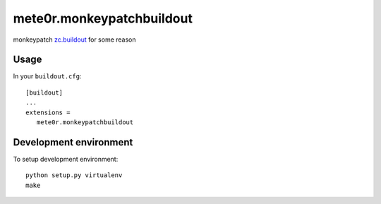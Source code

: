 mete0r.monkeypatchbuildout
==========================

monkeypatch `zc.buildout`_ for some reason

.. _zc.buildout: https://pypi.python.org/pypi/zc.buildout


Usage
-----

In your ``buildout.cfg``::

   [buildout]
   ...
   extensions =
      mete0r.monkeypatchbuildout


Development environment
-----------------------

To setup development environment::

   python setup.py virtualenv
   make
